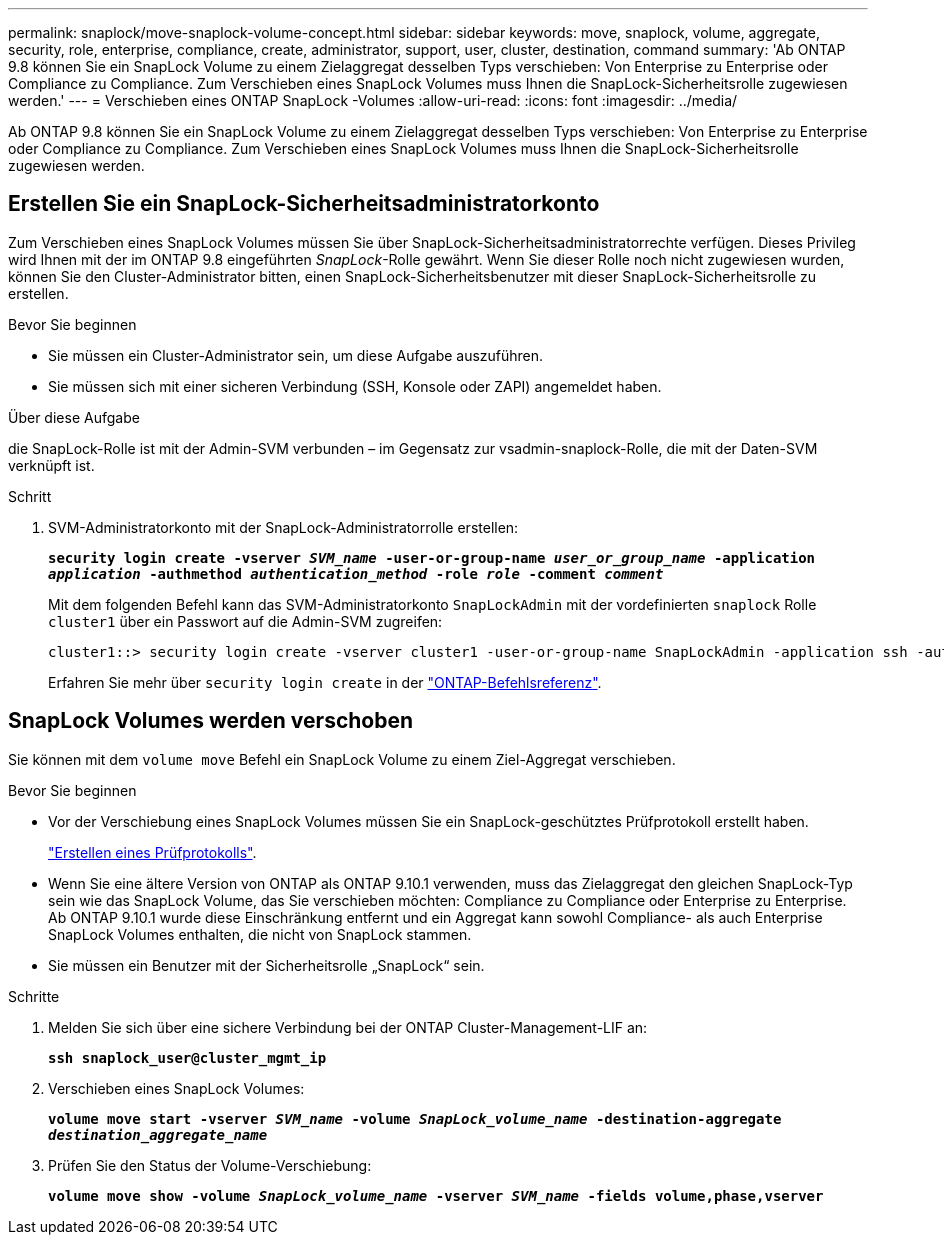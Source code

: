 ---
permalink: snaplock/move-snaplock-volume-concept.html 
sidebar: sidebar 
keywords: move, snaplock, volume, aggregate, security, role, enterprise, compliance, create, administrator, support, user, cluster, destination, command 
summary: 'Ab ONTAP 9.8 können Sie ein SnapLock Volume zu einem Zielaggregat desselben Typs verschieben: Von Enterprise zu Enterprise oder Compliance zu Compliance. Zum Verschieben eines SnapLock Volumes muss Ihnen die SnapLock-Sicherheitsrolle zugewiesen werden.' 
---
= Verschieben eines ONTAP SnapLock -Volumes
:allow-uri-read: 
:icons: font
:imagesdir: ../media/


[role="lead"]
Ab ONTAP 9.8 können Sie ein SnapLock Volume zu einem Zielaggregat desselben Typs verschieben: Von Enterprise zu Enterprise oder Compliance zu Compliance. Zum Verschieben eines SnapLock Volumes muss Ihnen die SnapLock-Sicherheitsrolle zugewiesen werden.



== Erstellen Sie ein SnapLock-Sicherheitsadministratorkonto

Zum Verschieben eines SnapLock Volumes müssen Sie über SnapLock-Sicherheitsadministratorrechte verfügen. Dieses Privileg wird Ihnen mit der im ONTAP 9.8 eingeführten _SnapLock_-Rolle gewährt. Wenn Sie dieser Rolle noch nicht zugewiesen wurden, können Sie den Cluster-Administrator bitten, einen SnapLock-Sicherheitsbenutzer mit dieser SnapLock-Sicherheitsrolle zu erstellen.

.Bevor Sie beginnen
* Sie müssen ein Cluster-Administrator sein, um diese Aufgabe auszuführen.
* Sie müssen sich mit einer sicheren Verbindung (SSH, Konsole oder ZAPI) angemeldet haben.


.Über diese Aufgabe
die SnapLock-Rolle ist mit der Admin-SVM verbunden – im Gegensatz zur vsadmin-snaplock-Rolle, die mit der Daten-SVM verknüpft ist.

.Schritt
. SVM-Administratorkonto mit der SnapLock-Administratorrolle erstellen:
+
`*security login create -vserver _SVM_name_ -user-or-group-name _user_or_group_name_ -application _application_ -authmethod _authentication_method_ -role _role_ -comment _comment_*`

+
Mit dem folgenden Befehl kann das SVM-Administratorkonto `SnapLockAdmin` mit der vordefinierten `snaplock` Rolle `cluster1` über ein Passwort auf die Admin-SVM zugreifen:

+
[listing]
----
cluster1::> security login create -vserver cluster1 -user-or-group-name SnapLockAdmin -application ssh -authmethod password -role snaplock
----
+
Erfahren Sie mehr über `security login create` in der link:https://docs.netapp.com/us-en/ontap-cli/security-login-create.html["ONTAP-Befehlsreferenz"^].





== SnapLock Volumes werden verschoben

Sie können mit dem `volume move` Befehl ein SnapLock Volume zu einem Ziel-Aggregat verschieben.

.Bevor Sie beginnen
* Vor der Verschiebung eines SnapLock Volumes müssen Sie ein SnapLock-geschütztes Prüfprotokoll erstellt haben.
+
link:create-audit-log-task.html["Erstellen eines Prüfprotokolls"].

* Wenn Sie eine ältere Version von ONTAP als ONTAP 9.10.1 verwenden, muss das Zielaggregat den gleichen SnapLock-Typ sein wie das SnapLock Volume, das Sie verschieben möchten: Compliance zu Compliance oder Enterprise zu Enterprise. Ab ONTAP 9.10.1 wurde diese Einschränkung entfernt und ein Aggregat kann sowohl Compliance- als auch Enterprise SnapLock Volumes enthalten, die nicht von SnapLock stammen.
* Sie müssen ein Benutzer mit der Sicherheitsrolle „SnapLock“ sein.


.Schritte
. Melden Sie sich über eine sichere Verbindung bei der ONTAP Cluster-Management-LIF an:
+
`*ssh snaplock_user@cluster_mgmt_ip*`

. Verschieben eines SnapLock Volumes:
+
`*volume move start -vserver _SVM_name_ -volume _SnapLock_volume_name_ -destination-aggregate _destination_aggregate_name_*`

. Prüfen Sie den Status der Volume-Verschiebung:
+
`*volume move show -volume _SnapLock_volume_name_ -vserver _SVM_name_ -fields volume,phase,vserver*`


